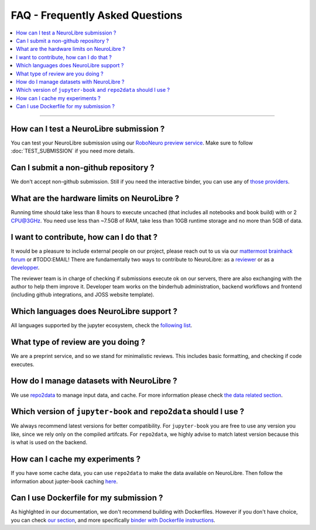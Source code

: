 FAQ - Frequently Asked Questions
================================

.. contents::
    :local:
    :depth: 1

------------

How can I test a NeuroLibre submission ?
::::::::::::::::::::::::::::::::::::::::
You can test your NeuroLibre submission using our `RoboNeuro preview service <https://roboneuro.herokuapp.com>`_.
Make sure to follow :doc:`TEST_SUBMISSION` if you need more details.

Can I submit a non-github repository ?
::::::::::::::::::::::::::::::::::::::
We don't accept non-github submission.
Still if you need the interactive binder, you can use any of `those providers <https://binderhub.readthedocs.io/en/latest/developer/repoproviders.html#supported-repoproviders>`_.

What are the hardware limits on NeuroLibre ?
::::::::::::::::::::::::::::::::::::::::::::
Running time should take less than 8 hours to execute uncached (that includes all notebooks and book build) with  or 2 CPU@3GHz.
You need use less than ~7.5GB of RAM, take less than 10GB runtime storage and no more than 5GB of data.

I want to contribute, how can I do that ?
:::::::::::::::::::::::::::::::::::::::::
It would be a pleasure to include external people on our project, please reach out to us via our `mattermost brainhack forum <https://mattermost.brainhack.org>`_ or #TODO:EMAIL!
There are fundamentally two ways to contribute to NeuroLibre: as a `reviewer <REVIEWER.html>`_ or as a `developper <INFRASTRUCTURE.html>`_.

The reviewer team is in charge of checking if submissions execute ok on our servers, there are also exchanging with the author to help them improve it.
Developer team works on the binderhub administration, backend workflows and frontend (including github integrations, and JOSS website template).

Which languages does NeuroLibre support ?
:::::::::::::::::::::::::::::::::::::::::
All languages supported by the jupyter ecosystem, check the `following list <https://github.com/jupyter/jupyter/wiki/Jupyter-kernels>`_.

What type of review are you doing ?
:::::::::::::::::::::::::::::::::::
We are a preprint service, and so we stand for minimalistic reviews.
This includes basic formatting, and checking if code executes.

How do I manage datasets with NeuroLibre ?
::::::::::::::::::::::::::::::::::::::::::
We use `repo2data <https://github.com/SIMEXP/Repo2Data>`_ to manage input data, and cache.
For more information please check `the data related section <SUBMISSION_STRUCTURE.html#data>`_.

Which version of ``jupyter-book`` and ``repo2data`` should I use ?
::::::::::::::::::::::::::::::::::::::::::::::::::::::::::::::::::
We always recommend latest versions for better compatibility.
For ``jupyter-book`` you are free to use any version you like, since we rely only on the compiled artifcats.
For ``repo2data``, we highly advise to match latest version because this is what is used on the backend.

How can I cache my experiments ?
::::::::::::::::::::::::::::::::
If you have some cache data, you can use ``repo2data`` to make the data available on NeuroLibre.
Then follow the information about jupter-book caching `here <https://jupyterbook.org/content/execute.html?highlight=execute#execute-and-cache-your-pages>`_.

Can I use Dockerfile for my submission ?
::::::::::::::::::::::::::::::::::::::::
As highlghted in our documentation, we don't recommend building with Dockerfiles.
However if you don't have choice, you can check `our section <SUBMISSION_STRUCTURE.html#environment-configuration-for-neurolibre>`_,
and more specifically `binder with Dockerfile instructions <https://mybinder.readthedocs.io/en/latest/tutorials/dockerfile.html>`_.
